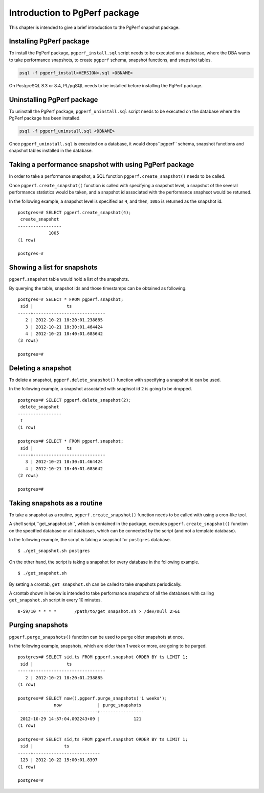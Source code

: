 Introduction to PgPerf package
==============================

This chapter is intended to give a brief introduction to the PgPerf snapshot package.

Installing PgPerf package
-------------------------

To install the PgPerf package, ``pgperf_install.sql`` script needs to be executed on a database, where the DBA wants to take performance snapshots, to create ``pgperf`` schema, snapshot functions, and snapshot tables.

.. code-block:: none

   psql -f pgperf_install<VERSION>.sql <DBNAME>

On PostgreSQL 8.3 or 8.4, PL/pgSQL needs to be installed before installing the PgPerf package.

Uninstalling PgPerf package
---------------------------

To uninstall the PgPerf package, ``pgperf_uninstall.sql`` script needs to be executed on the database where the PgPerf package has been installed.

.. code-block:: none

   psql -f pgperf_uninstall.sql <DBNAME>

Once ``pgperf_uninstall.sql`` is executed on a database, it would drops``pgperf`` schema, snapshot functions and snapshot tables installed in the database.

Taking a performance snapshot with using PgPerf package
-------------------------------------------------------

In order to take a performance snapshot, a SQL function ``pgperf.create_snapshot()`` needs to be called.

Once ``pgperf.create_snapshot()`` function is called with specifying a snapshot level, a snapshot of the several performance statistics would be taken, and a snapshot id associated with the performance snaphsot would be returned.

In the following example, a snapshot level is specified as ``4``, and then, ``1005`` is returned as the snapshot id.

::

 postgres=# SELECT pgperf.create_snapshot(4);
  create_snapshot
 -----------------
             1005
 (1 row)
 
 postgres=#


Showing a list for snapshots
----------------------------

``pgperf.snapshot`` table would hold a list of the snapshots.

By querying the table, snapshot ids and those timestamps can be obtained as following.

::

 postgres=# SELECT * FROM pgperf.snapshot;
  sid |             ts
 -----+----------------------------
    2 | 2012-10-21 18:20:01.238885
    3 | 2012-10-21 18:30:01.464424
    4 | 2012-10-21 18:40:01.685642
 (3 rows)
 
 postgres=#


Deleting a snapshot
-------------------

To delete a snapshot, ``pgperf.delete_snapshot()`` function with specifying a snapshot id can be used.

In the following example, a snapshot associated with snaphsot id ``2`` is going to be dropped.

::

 postgres=# SELECT pgperf.delete_snapshot(2);
  delete_snapshot
 -----------------
  t
 (1 row)
 
 postgres=# SELECT * FROM pgperf.snapshot;
  sid |             ts
 -----+----------------------------
    3 | 2012-10-21 18:30:01.464424
    4 | 2012-10-21 18:40:01.685642
 (2 rows)
 
 postgres=#


Taking snapshots as a routine
-----------------------------

To take a snapshot as a routine, ``pgperf.create_snapshot()`` function needs to be called with using a cron-like tool.

A shell script,``get_snapshot.sh``, which is contained in the package, executes ``pgperf.create_snapshot()`` function on the specified database or all databases, which can be connected by the script (and not a template database).

In the following example, the script is taking a snapshot for ``postgres`` database.

::

$ ./get_snapshot.sh postgres

On the other hand, the script is taking a snapshot for every database in the following example.

::

$ ./get_snapshot.sh

By setting a crontab, ``get_snapshot.sh`` can be called to take snapshots periodically.

A crontab shown in below is intended to take performance snapshots of all the databases with calling ``get_snapshot.sh`` script in every 10 minutes.

::

 0-59/10 * * * *       /path/to/get_snapshot.sh > /dev/null 2>&1


Purging snapshots
-----------------

``pgperf.purge_snapshots()`` function can be used to purge older snapshots at once.

In the following example, snapshots, which are older than 1 week or more, are going to be purged.

::

 postgres=# SELECT sid,ts FROM pgperf.snapshot ORDER BY ts LIMIT 1;
  sid |             ts
 -----+----------------------------
    2 | 2012-10-21 18:20:01.238885
 (1 row)
 
 postgres=# SELECT now(),pgperf.purge_snapshots('1 weeks');
               now              | purge_snapshots
 -------------------------------+-----------------
  2012-10-29 14:57:04.092243+09 |             121
 (1 row)
 
 postgres=# SELECT sid,ts FROM pgperf.snapshot ORDER BY ts LIMIT 1;
  sid |            ts
 -----+--------------------------
  123 | 2012-10-22 15:00:01.8397
 (1 row)
 
 postgres=#

